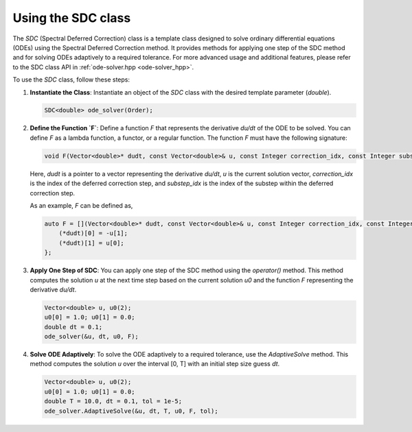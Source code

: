 .. _tutorial-sdc:

Using the SDC class
===================

The `SDC` (Spectral Deferred Correction) class is a template class designed to solve ordinary differential equations (ODEs) using the Spectral Deferred Correction method.
It provides methods for applying one step of the SDC method and for solving ODEs adaptively to a required tolerance.
For more advanced usage and additional features, please refer to the SDC class API in :ref:`ode-solver.hpp <ode-solver_hpp>`.

.. :ref:`SDC class documentation <sdc-dox>`.

To use the `SDC` class, follow these steps:

1. **Instantiate the Class**: Instantiate an object of the `SDC` class with the desired template parameter (`double`).

   .. code-block:: cpp

      SDC<double> ode_solver(Order);

2. **Define the Function `F`**:
   Define a function `F` that represents the derivative `du/dt` of the ODE to be solved. You can define `F` as a lambda function, a functor, or a regular function. The function `F` must have the following signature:

   .. code-block:: cpp

      void F(Vector<double>* dudt, const Vector<double>& u, const Integer correction_idx, const Integer substep_idx);

   Here, `dudt` is a pointer to a vector representing the derivative `du/dt`, `u` is the current solution vector, `correction_idx` is the index of the deferred correction step, and `substep_idx` is the index of the substep within the deferred correction step.

   As an example, `F` can be defined as,

   .. code-block:: cpp

      auto F = [](Vector<double>* dudt, const Vector<double>& u, const Integer correction_idx, const Integer substep_idx) {
          (*dudt)[0] = -u[1];
          (*dudt)[1] = u[0];
      };

3. **Apply One Step of SDC**:
   You can apply one step of the SDC method using the `operator()` method. This method computes the solution `u` at the next time step based on the current solution `u0` and the function `F` representing the derivative `du/dt`.

   .. code-block:: cpp

      Vector<double> u, u0(2);
      u0[0] = 1.0; u0[1] = 0.0;
      double dt = 0.1;
      ode_solver(&u, dt, u0, F);

4. **Solve ODE Adaptively**:
   To solve the ODE adaptively to a required tolerance, use the `AdaptiveSolve` method. This method computes the solution `u` over the interval [0, T] with an initial step size guess `dt`.

   .. code-block:: cpp

      Vector<double> u, u0(2);
      u0[0] = 1.0; u0[1] = 0.0;
      double T = 10.0, dt = 0.1, tol = 1e-5;
      ode_solver.AdaptiveSolve(&u, dt, T, u0, F, tol);

